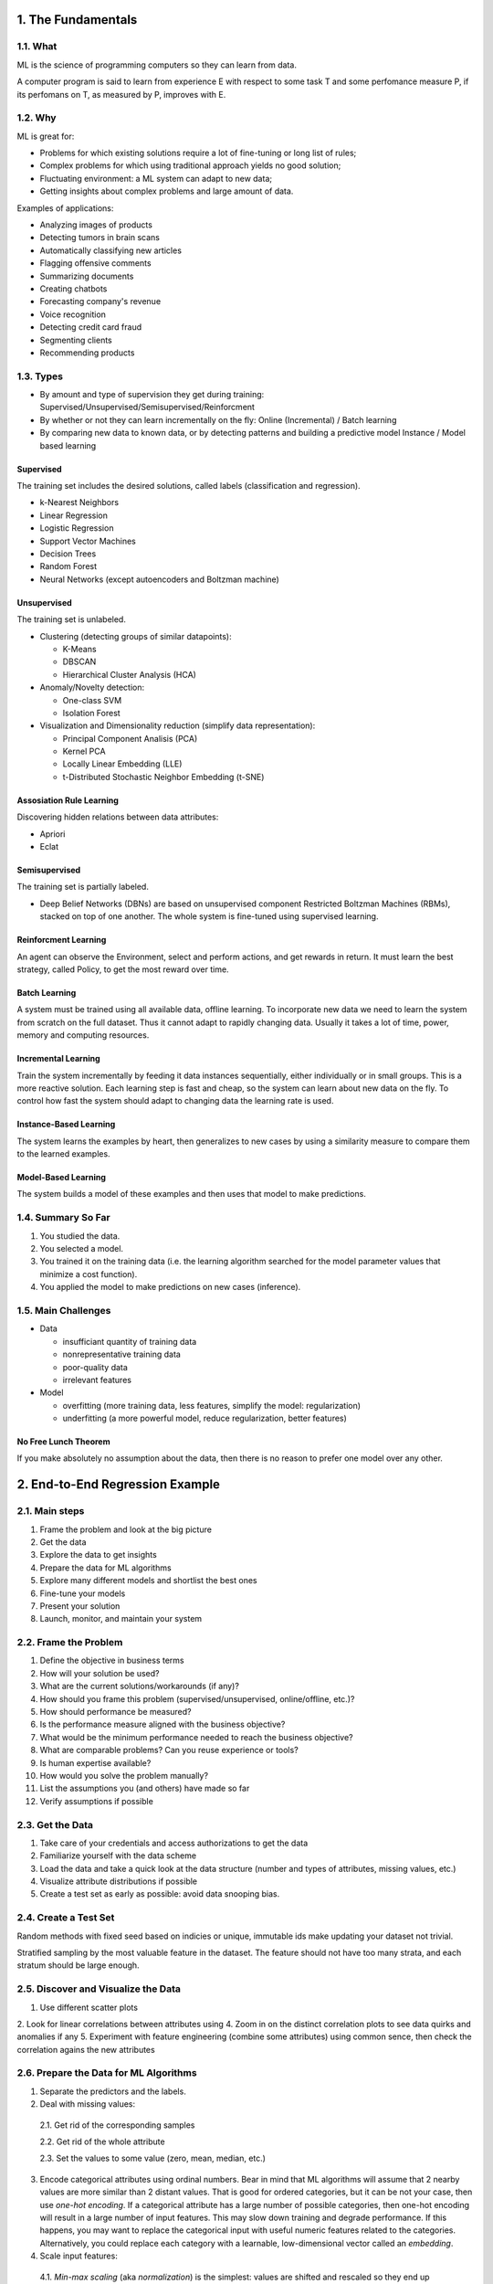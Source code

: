 ===================
1. The Fundamentals
===================

1.1. What
=========

ML is the science of programming computers so they can learn from data.

A computer program is said to learn from experience E with respect to some task T and some perfomance measure P, if its perfomans on T, as measured by P, improves with E.

1.2. Why
========

ML is great for:

- Problems for which existing solutions require a lot of fine-tuning or long list of rules;
- Complex problems for which using traditional approach yields no good solution;
- Fluctuating environment: a ML system can adapt to new data;
- Getting insights about complex problems and large amount of data.

Examples of applications:

- Analyzing images of products
- Detecting tumors in brain scans
- Automatically classifying new articles
- Flagging offensive comments
- Summarizing documents
- Creating chatbots
- Forecasting company's revenue
- Voice recognition
- Detecting credit card fraud
- Segmenting clients
- Recommending products

1.3. Types
==========

- By amount and type of supervision they get during training:
  Supervised/Unsupervised/Semisupervised/Reinforcment
- By whether or not they can learn incrementally on the fly:
  Online (Incremental) / Batch learning
- By comparing new data to known data, or by detecting patterns and building a predictive model
  Instance / Model based learning

Supervised
----------

The training set includes the desired solutions, called labels (classification and regression).

- k-Nearest Neighbors 
- Linear Regression
- Logistic Regression
- Support Vector Machines
- Decision Trees
- Random Forest
- Neural Networks (except autoencoders and Boltzman machine)

Unsupervised
------------

The training set is unlabeled.

- Clustering (detecting groups of similar datapoints):

  - K-Means
  - DBSCAN
  - Hierarchical Cluster Analysis (HCA)

- Anomaly/Novelty detection:

  - One-class SVM
  - Isolation Forest

- Visualization and Dimensionality reduction (simplify data representation):

  - Principal Component Analisis (PCA)
  - Kernel PCA
  - Locally Linear Embedding (LLE)
  - t-Distributed Stochastic Neighbor Embedding (t-SNE)

Assosiation Rule Learning
-------------------------

Discovering hidden relations between data attributes:

- Apriori
- Eclat

Semisupervised
--------------

The training set is partially labeled.

- Deep Belief Networks (DBNs) are based on unsupervised component Restricted Boltzman Machines (RBMs),
  stacked on top of one another. The whole system is fine-tuned using supervised learning.

Reinforcment Learning
---------------------

An agent can observe the Environment, select and perform actions, and get rewards in return. It must learn the best strategy, called Policy, to get the most reward over time.

Batch Learning
--------------

A system must be trained using all available data, offline learning. To incorporate new data we need to learn the system from scratch on the full dataset. Thus it cannot adapt to rapidly changing data. Usually it takes a lot of time, power, memory and computing resources. 

Incremental Learning
--------------------

Train the system incrementally by feeding it data instances sequentially, either individually or in small groups. This is a more reactive solution. Each learning step is fast and cheap, so the system can learn about new data on the fly. To control how fast the system should adapt to changing data the learning rate is used.

Instance-Based Learning
-----------------------

The system learns the examples by heart, then generalizes to new cases by using a similarity measure to compare them to the learned examples.

Model-Based Learning
--------------------

The system builds a model of these examples and then uses that model to make predictions.

1.4. Summary So Far
===================

1. You studied the data.
2. You selected a model.
3. You trained it on the training data (i.e. the learning algorithm searched for the model 
   parameter values that minimize a cost function).
4. You applied the model to make predictions on new cases (inference).

1.5. Main Challenges
====================

- Data

  - insufficiant quantity of training data
  - nonrepresentative training data
  - poor-quality data
  - irrelevant features

- Model

  - overfitting (more training data, less features, simplify the model: regularization)
  - underfitting (a more powerful model, reduce regularization, better features)

No Free Lunch Theorem
---------------------

If you make absolutely no assumption about the data, then there is no reason to prefer one model over any other.

================================
2. End-to-End Regression Example
================================

2.1. Main steps
===============

1. Frame the problem and look at the big picture
2. Get the data
3. Explore the data to get insights
4. Prepare the data for ML algorithms
5. Explore many different models and shortlist the best ones
6. Fine-tune your models
7. Present your solution
8. Launch, monitor, and maintain your system

2.2. Frame the Problem
======================

1. Define the objective in business terms
2. How will your solution be used?
3. What are the current solutions/workarounds (if any)?
4. How should you frame this problem (supervised/unsupervised, online/offline, etc.)?
5. How should performance be measured?
6. Is the performance measure aligned with the business objective?
7. What would be the minimum performance needed to reach the business objective?
8. What are comparable problems? Can you reuse experience or tools?
9. Is human expertise available?
10. How would you solve the problem manually?
11. List the assumptions you (and others) have made so far
12. Verify assumptions if possible
 
2.3. Get the Data
=================
 
1. Take care of your credentials and access authorizations to get the data
2. Familiarize yourself with the data scheme
3. Load the data and take a quick look at the data structure (number and types of attributes, missing values, etc.)
4. Visualize attribute distributions if possible
5. Create a test set as early as possible: avoid data snooping bias.

2.4. Create a Test Set
======================

Random methods with fixed seed based on indicies or unique, immutable ids make updating your dataset not trivial.

Stratified sampling by the most valuable feature in the dataset. The feature should not have too many strata, and each stratum should be large enough.

2.5. Discover and Visualize the Data
====================================

1. Use different scatter plots
2. Look for linear correlations between attributes using
4. Zoom in on the distinct correlation plots to see data quirks and anomalies if any
5. Experiment with feature engineering (combine some attributes) using common sence, then check the correlation agains the new    attributes

2.6. Prepare the Data for ML Algorithms
=======================================

1. Separate the predictors and the labels.
2. Deal with missing values:
  
  2.1. Get rid of the corresponding samples
  
  2.2. Get rid of the whole attribute
  
  2.3. Set the values to some value (zero, mean, median, etc.)
  
3. Encode categorical attributes using ordinal numbers. Bear in mind that ML algorithms will assume that 2 nearby values are      more similar than 2 distant values. That is good for ordered categories, but it can be not your case, then use *one-hot        encoding*. If a categorical attribute has a large number of possible categories, then one-hot encoding will result in a        large number of input features. This may slow down training and degrade performance. If this happens, you may want to          replace the categorical input with useful numeric features related to the categories. Alternatively, you could replace each    category with a learnable, low-dimensional vector called an *embedding*.
4. Scale input features:

  4.1. *Min-max scaling* (aka *normalization*) is the simplest: values are shifted and rescaled so they end up ranging from 0          to 1. We do this by subtracting the min value and dividing by the max minus the min.
  
  4.2. *Standardization*: subtract the mean and divide by standard deviation. Unlike min-max scaling, standardization does not        bound values to a specific range. However, standardization is much less affected by outliers.

5. Create a custom transformer to automate both transformation of numerical and categorical attributes.

2.7. Select and Train a Model
=============================

Train a simple model, then evaluate it on the training set. If a typical prediction error on the training set is large, the model underfits the training data. It means that the features do not provide enough information to make good predictions, or that the model is not powerful enough.

To fix underfitting:

- Select a more powerfull model
- Feed the model with better features
- Reduce the constraints on the model (regularization)
  
If a typical prediction error on the training set is small (or zero), that may be a sign of the model overfits the training set. You need another way to evaluate such a model using the training set. Do not touch the test set yet! Make use of *K-fold cross-validation* on the training set only. Notice that cross-validation allows you to get not only an estimate of the performance of your model, but also a measure of how good this estimate is (i.e. its standard deviation). If the score on the training set is much lower than on the validation sets, that still means the model overfits the training set.

To fix overfitting:

- Simplify the model
- Constrain the model (regularization)
- Get a lot more training data

Try out many other models from various categories of ML algorithms, without spending too much time tweaking the hyperparameters. The goal is to shortlist 2-5 promissing models.

2.8. Fine-Tune Your Model
=========================

A few things to do

1. Grid Search is fine when you explore relatively few combinations
2. Random Search is fine when the hyperparameters search space is large
3. Combine the models that perform better *ensemble methods*

You will often get good insights on the problem by inspecting the best model. You may want to try dropping some of the less important features. After tweaking your model for a while, you eventually have a system that performs sufficiently well/ Now it is time to evalute it on the test set. if you did a lot of hyperparameters tuning, the performance will usually be slightly worse than what you measured using cross-validation. *Resist the temptation to tweak hyperparameters to make the numbers look good on the test set; the improvements would be unlikely to generalize on the new data!*

Present your solution to the stake holders. Highlight what you have learned, what worked and what did not, what assumptions were made, and what your system's limitations are.

2.9. Launch, Monitor, and Maintain Your System
==============================================

1. Deploy the model to your production environment (website, web service, cloud)
2. Write monitoring code to check your system's live performance at regular intervals and trigger alerts when it drops
3. If the data keeps evolving, you will need to update your dataset and retrain the model regulary
4. Evaluate input data quality constantly
5. Keep backups of every model you create and every version of the dataset

=================
3. Classification
=================

3.1. Binary Classification
==========================

A good way to evaluate a model's generalization performance is to use *cross-validation* that can be performed with different scoring strategies. If a model performs well on the training data but generalizes poorly accordingly to the cross-validation metrics, then your model is overfitting. If it performs poorly on both, then it is underfitting.

Accuracy
--------

Accuracy is generally not the preffered performance measure for classifiers, especially when you are dealing with a skewed dataset. A much better way to evaluate the performance of a classifier is to look at the *confusion matrix*. 

Confusion Matrix
----------------

The general idea is to count the number of times instances of class A are classified as class B. Each row in the matrix represents an *actual* class, while each column represents a *predicted* class.

+---------------------+---------------------+--------------------+
|                     |  Predicted Negative | Predicted Positive |
+=====================+=====================+====================+
| **Actual Negative** | TN                  | FP                 |
+---------------------+---------------------+--------------------+
| **Actual Positive** | FN                  | TP                 |
+---------------------+---------------------+--------------------+

A perfect classifier would have onlu true positives and true negatives values.

Precision and Recall
--------------------

*Precision = TP / (TP + FP)* is the accuracy of the positive predictions (*specificity*).  

*Recall = TP / (TP + FN)* is the ratio of actual positive instances that are correctly detected (*sensitivity*).  

When the model claims an image represents positive class, it is correct only 100xP% of the time. Moreover, it only detects 100xR% of the actual positives.  

It is often convenient to combine precision and recall into a single metric called *F1 score*. 

F1 Score
--------

It is the harmonic mean of precision and recall that gives much more weight to low values. As a result, the classifier will only get a high F1 score if both recall and precision are high.  

F1 = 2 / (1/P + 1/R)  

Precision/Recall Trade-off
--------------------------

Increasing precision reduces recall, and vice versa. The key concept is a moving decision threshold. Increasing the threshold increases precision and reduces recall. Conversely, lowering the threshold increases recall and reduses precision. We can observe it by controling the threshold manualy. We can plot precision and recall against all possible threshold values to select a good trade-off. 

The PR Curve
------------

Another way to do that is to plot precision directly against recall and choose an arbitrary balance point according to our task in hands. But remember that increasing the threshold allows you to get any precision value you want. But a high-precision classifier is not very useful if its recall is too low.

The ROC Curve
-------------

The *reciver operating characteristic* (ROC) curve is another common tool used with binary classifiers. It is very similar to the PR curve, but instead of plotting precision versus recall, the ROC curve plots of the *true positive rate* (aka recall) against the *false positive rate* for all possible thresholds. The FPR is the ratio of negative instances that are incorrectly classified as positive. It is equal to 1 minus the *true negative rate*, which is the ratio of negative instances that are correctly classified as negative. One way to compare classifiers is to measure the *area under the curve* (AUC).

PRC or ROC?
-----------

Prefer the PR curve whenever the positive class is rare or whenever you care more about the false positives than the false negatives. Overwise, use the ROC curve.


3.2. Multiclass Classification
==============================

Whereas binary classifiers distinguish between 2 classes, *multyclass classifiers* can distinguish between more than 2 classes. Some algorithms (such as SGDClassifier, Random Forest, and naive Bayes classifiers) are capable of handling multiple classes natively. Others (such as Logistic Regression or Support Vector Machine classifiers) are strictly binary. However, there are various strategies that you can use to perform multiclass classification with multiple binary classifiers.

- *One-vs-Rest* (or *One-vs-All*): each class gets its own binary classifier. Select the class whose classifier outputs the       highest score

- *One-vs-One*: each class pair gets its own classifier (if there is N classes, then you train Nx(N-1)/2 binary classifiers.      Select a class that won the most duels

OvO has much more classifiers to train. The main advantage of OvO is that each classifier needs to be trained on the part of the training set for the 2 classes that it must distinguish. Some algorithms (such as Support Vector Machine classifier) scale poorly with the size of the training set. For this algorithms OvO is preffered because it is faster to train many classifiers on small training sets than to train few classifiers on large training sets. For most binary classification algorithms, however, OvR is preffered.

3.3. Error Analysis
===================

We will assume that you have found a promising model and you want to find ways to improve it. One way to do this is to analyze the types of errors it makes.

Look at the confusion matrix. It is often more convinient to look at an image representation of the confusion matrix. But      first, divide its values by the number of images in the corresponding class so you can compare error rates instead of          absolute numbers of errors. Fill the diagonal with 0s to keep errors only, and plot the result. Analyzing the confusion matrix often gives you insights into ways to improve your classifier. Try to gather more images of the most misclassified classes. Or engineer new features that would help the classifier. Or preprocess images to make some patterns (such as closed loops) stand out more.

3.4. Multilabel Classification
==============================

In some cases you may want your classifier to output multiple classes for each instance. Such a a classification system that outputs multiple binary tags is called a *multilabel classification* system. In general you need only create 2 or more label sets and pass them to an algorithm which supports multilabel classification such as `KNeighborClassifier`.  

There are several ways to evaluate a multilabel classifier, and selecting the right metric really depends on your task. One approach is to measure F1 score for each individual label (or any other classifier metric), then simply average them. This assumes that all labels are equally important, which may not be the case. You can assign a weight to each label.

3.5. Multioutput Classification
===============================

*Multioutput-multiclass* classification is simply a generaluzation of multilabel classification where each label can be multiclass (i.e., it can have more than 2 possible values). To illustrate this, we can build a system that removes noise from images. Notice that the classifier's output is multilabel (one label per pixel) and each label can have multiple values (pixel intensity ranges from 0 to 255).

==================
4. Training Models
==================

4.1. Linear Regression
======================

There are 2 very different ways to train it:

- Using a direct "closed-form" equation that directly computes the model parameters that best fit the model to the training set   (i.e., the model parameters that minimize the cost function over the training set
- Using an iterative optimization approach called *Gradien Descent* that gradually tweaks the model parameters to minimize the   cost function over the training set

More generally, a linear model makes predictions by simply computing a weighted sum of the input features, plus a constant called the *bias term* (*intersept term*)

y_pred = THETA_0 + THETA_1*x_1 + THETA_2*x_2 + ... + THETA_n*x_n

This can be written using a vectorized form  

y_pred = **THETA** **x**

- **THETA** is the model's *parameter vector*, containing the bias term THETA_0 and the feature weights THETA_1 to THETA_n
- **x** is the instance's *feature vector* from x_1 to x_n, containong x_0 = 1

The Normal Equation
-------------------

**THETA_BEST** = (**X**.T **X**) ^ -1 **y**

- **THETA_BEST** is the value of **THETA** that minimize the cost function
- **y** is the vector of target values

`LinearRegression` from `Scikit-learn` is based on the *pseudoinverse* of **X**. The pseudoinverse is computed using a standard matrix factorization technique called *Singular Value Decomposition* (*SVD*) that can decompose the training set matrix **X** into the matrix multiplication of 3 matrices. This approach is more efficient than computing the Normal Equation, plus it handles edge cases nicely.

Computational Complexity
------------------------

The Normal Equation computes the inverse of **X**.T **X**, which is (n + 1)x(n + 1) matrix (where n is the number of features). The *computational complexity* of inverting such a matrix is typically about O(n^2.4) to O(n^3). The SVD approach is about O(n^2). But both the Normal Equation and the SVD approach get very slow when the number of features grows large (e.g., 100.000). On the positive side, both are linear with regard to the number of instances in the training set O(m). In both cases, predictions are very fast: the computational complexity is linear with regard both the number of instances in the test set and n.  

Now we will look at a very different way to train a LR model, which is better suited for cases where there are a large number of features or too mane training instances to fit in memory.

4.2. Gradient Descent
=====================

*Gradient Descent* is a generic optimization alogorithm capable of finding optimal solution to a wide range of problems. The general idea of GD is to tweak parameters iteratively in order to minimize a cost function. It measures the local gradient of the error function with regard to the parameter vector **THETA**, and it goes in the direction of descending gradient. The size of a step is determined by a *learning rate* (*eta*) hyperparameter. Once the gradienrt is zero, you have reached a minimum (local or global).  

The MSE cost function for a LR model happens to be a *convex* function. This implies that there are no local minima, just one global minimum. When using GD, you should ensure that all features have a similar scale. Or else it will take much longer to converge.

Batch Gradient Descent
----------------------

To implement GD, you need to compute the gradient of the cost function with regard to each model parameter *THETA_j*. in other words, you need to calculate how much the cost function will change if you change *THETA_j* just a little bit. This is called a *partial derivative*. The formula involves calculations of the full training srt **X**, at each gradient step. This is why the algorithm is called *Batch GD*: it uses the whole batch of training data at every step.  

As a result it is terribly slow on very large training sets. However, GD scales well with number of features; training a LR model when there are hundreds of thousands of features is much faster using GD than using the Normal Equation or SVD decomposition.

Stochastic Gradient Descent
---------------------------

Opposite to BGD that uses the whole training set on each step, *Stochastic Gradient Descent* picks a random instance in the training set and computes forward pass and the gradients based only on that single instance. It makes the algorithm mush faster. It also makes possible to train on huge training sets.  

On the other hand, due to its stochastic nature, this algorithm is much less regular than BGD: instead of gentlly decreasing until it reaches the minimum, the cost function will bounce up and down, decreasing only on average. Over time it will end up very close to the minimum, but once it gets there it will continue to bounce around, never settling down. When the cost function is very irregular, this can actually help the algorithm jump out of local minima, so SGD has a better chances of finding the global minimum than BGD does. Randomness is good to escape from local minima, but bad because it means that the algorithm can never settle at the minimum. One solution is to gradually reduce the learning rate according to a *learning schedule*.

Mini-batch Gradient Descent
---------------------------

*Mini-batch Gradient Descent* computes the gradients on small random sets of instances called *mini-batches*. The performance boost comes from hardware optimization of matrix operations, especially using GPU. The algorithm's progress in parametre space is less erratic than with SGD, especially with fairly large mini-batches.  

*Comparision of algorithms for Linear Regression*

+---------------------+---------+---------+---------+---------+---------+
| Algorithm           | Large m | Large n | Scaling | Hparams | Scikit  |
+=====================+=========+=========+=========+=========+=========+
| Normal Equation     | Fast    | Slow    | No      | 0       | N/A     |
+---------------------+---------+---------+---------+---------+---------+
| SVD                 | Fast    | Slow    | No      | 0       | LR      |
+---------------------+---------+---------+---------+---------+---------+
| Batch GD            | Slow    | Fast    | Yes     | 2       | SGDR    |
+---------------------+---------+---------+---------+---------+---------+
| Stochastic GD       | Fast    | Fast    | Yes     | >= 2    | SGDR    |
+---------------------+---------+---------+---------+---------+---------+
| Mini-batch GD       | Fast    | Fast    | Yes     | >= 2    | SGDR    |
+---------------------+---------+---------+---------+---------+---------+

4.3. Polinomial Regression
==========================

You can use a linear model to fit nonlinear data. A simple way to do it is to add powers of each feature and their combinations up to ceratain degree as new features, then train a linear model on this extended set of features. This technique is called *Polinomial Regression*. So features *a* and *b* with degree 2 become *a*, *ab*, *b*, *a^2*, *b^2*.

4.4. Learning Curves
====================

Early we used cross-validation to get an estimate of a model's generalization performance (under/over-fitting). Another way to tell is to look at the *learning curves*: these are plots of the model's performance on the training set and the validation set as a function of the training set size (or the training iteration).  

If both curves have reached a plateau and they are close and fairly high, the model is underfitting the data. Adding new instances to the training set can not improve errors. You need to use a more complex model or come up with better features.  

If both curves are much lower and there is a clear gap between them, the model is overfitting the data. Adding new instances to the training set would help the validation error reach the training error.  

The Bias/Variance Trade-off
---------------------------

A model's generalzation errors can be expressed as the sum of 3 errors:

- *Bias* is due to wrong assumptions, such as assuming that the data is linear when it ia actually quadratic. A high-bias model   is most likely to *underfit* the training data
- *Variance* is due to the model's excessive sensitivity to small variations in the training data. A model with many degrees of   freedom is likely to have high variance and thus *overfit* the training data
- *Irreducible error* is due to the noiseness of the data itself.The only way to reduce it is to clean up the data

Increasing a model's complexity will typically increase its variance and reduce its bias. And vise versa.

4.5. Regularized Linear Models
==============================

As we saw earlier, a good way to reduce overfitting is to *regularize* the model (i.e., to constrain it). A simple way to regularize a polynomial model is to reduce the number of polynomial degrees. Foe a linear model, regularization is typically achieved by constraining the weights of the model.

Ridge Regression
----------------

